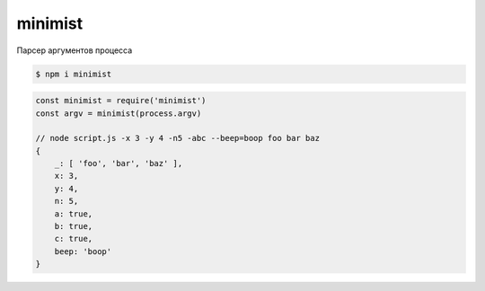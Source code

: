 minimist
========

Парсер аргументов процесса

.. code-block:: sh

    $ npm i minimist


.. code-block:: js

    const minimist = require('minimist')
    const argv = minimist(process.argv)

    // node script.js -x 3 -y 4 -n5 -abc --beep=boop foo bar baz
    { 
        _: [ 'foo', 'bar', 'baz' ],
        x: 3,
        y: 4,
        n: 5,
        a: true,
        b: true,
        c: true,
        beep: 'boop' 
    }